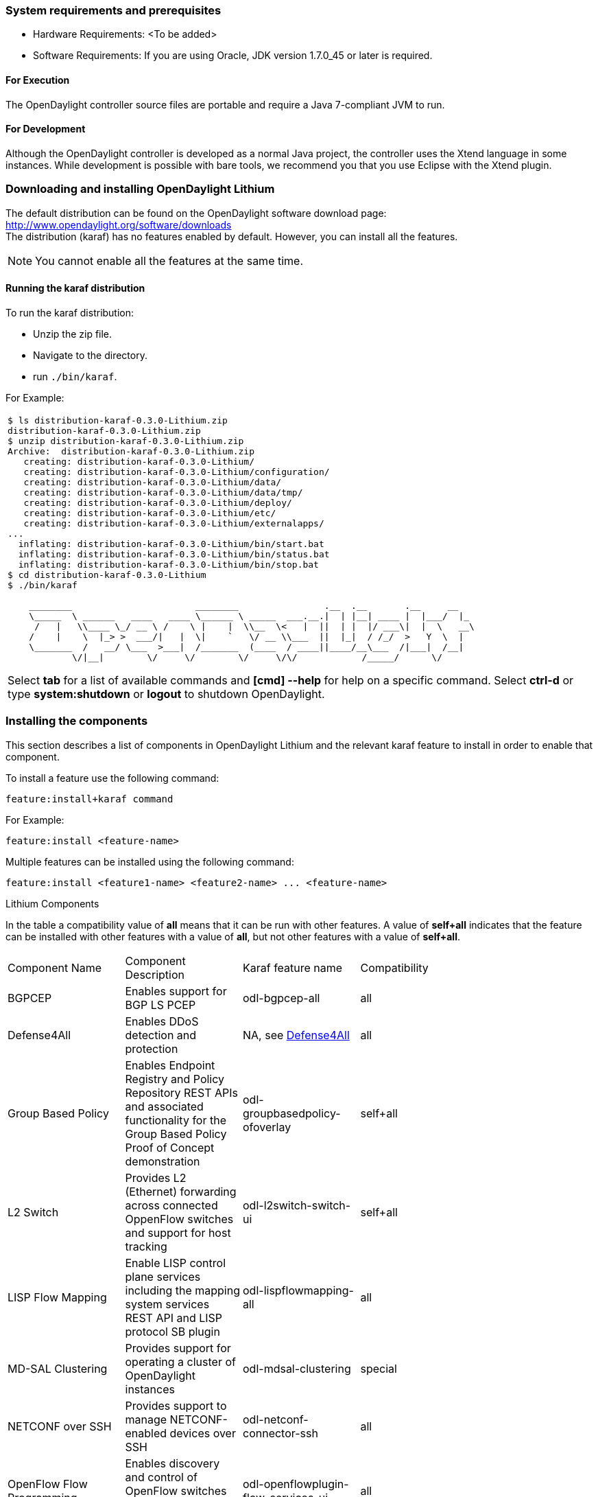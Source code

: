 === System requirements and prerequisites
* Hardware Requirements: <To be added>

* Software Requirements:
If you are using Oracle, JDK version 1.7.0_45 or later is required.

==== For Execution
The OpenDaylight controller source files are portable and require a Java 7-compliant JVM to run.

==== For Development
Although the OpenDaylight controller is developed as a normal Java project, the controller uses the Xtend language in some instances. While development is possible with bare tools,
we recommend you that you use Eclipse with the Xtend plugin.

=== Downloading and installing OpenDaylight Lithium
The default distribution can be found on the OpenDaylight software download page:
http://www.opendaylight.org/software/downloads   +
The distribution (karaf) has no features enabled by default. However, you can install all the features.

NOTE: You cannot enable all the features at the same time.

		 
==== Running the karaf distribution 
To run the karaf distribution:

* Unzip the zip file.
* Navigate to the directory.
* run `./bin/karaf`.

For Example:

[frame="none"]
|===
a|
----
$ ls distribution-karaf-0.3.0-Lithium.zip 
distribution-karaf-0.3.0-Lithium.zip
$ unzip distribution-karaf-0.3.0-Lithium.zip 
Archive:  distribution-karaf-0.3.0-Lithium.zip
   creating: distribution-karaf-0.3.0-Lithium/
   creating: distribution-karaf-0.3.0-Lithium/configuration/
   creating: distribution-karaf-0.3.0-Lithium/data/
   creating: distribution-karaf-0.3.0-Lithium/data/tmp/
   creating: distribution-karaf-0.3.0-Lithium/deploy/
   creating: distribution-karaf-0.3.0-Lithium/etc/
   creating: distribution-karaf-0.3.0-Lithium/externalapps/
...
  inflating: distribution-karaf-0.3.0-Lithium/bin/start.bat  
  inflating: distribution-karaf-0.3.0-Lithium/bin/status.bat  
  inflating: distribution-karaf-0.3.0-Lithium/bin/stop.bat
$ cd distribution-karaf-0.3.0-Lithium
$ ./bin/karaf 

    ________                       ________                .__  .__       .__     __       
    \_____  \ ______   ____   ____ \______ \ _____  ___.__.\|  \| \|__\| ____ \|  \|___/  \|_     
     /   \|   \\____ \_/ __ \ /    \ \|    \|  \\__  \<   \|  \|\|  \| \|  \|/ ___\\|  \|  \   __\    
    /    \|    \  \|_> >  ___/\|   \|  \\|    `   \/ __ \\___  \|\|  \|_\|  / /_/  >   Y  \  \|      
    \_______  /   __/ \___  >___\|  /_______  (____  / ____\|\|____/__\___  /\|___\|  /__\|      
            \/\|__\|        \/     \/        \/     \/\/            /_____/      \/          


----
Select *tab* for a list of available commands and *[cmd] --help* for help on a specific command.
Select *ctrl-d* or type *system:shutdown* or *logout* to shutdown OpenDaylight.
|===
=== Installing the components

This section describes a list of components in OpenDaylight Lithium and the relevant karaf feature to install in order to enable that component. 

To install a feature use the following command:
-----
feature:install+karaf command
-----
For Example:

-----
feature:install <feature-name>
-----

Multiple features can be installed using the following command:

-----
feature:install <feature1-name> <feature2-name> ... <feature-name>
-----

.Lithium Components
In the table a compatibility value of *all* means that it can be run with other features. A value of *self+all* indicates that the feature can be installed with 
other features with a value of *all*, but not other features with a value of *self+all*.
[width="80%" col=4, header]
|====
| Component Name                   | Component Description | Karaf feature name | Compatibility
| BGPCEP                           | Enables support for BGP LS PCEP | odl-bgpcep-all | all
| Defense4All                      | Enables DDoS detection and protection | NA, see <<_defense4all,Defense4All>> | all
| Group Based Policy               | Enables Endpoint Registry and Policy Repository REST APIs and associated functionality for the Group Based Policy Proof of Concept demonstration | odl-groupbasedpolicy-ofoverlay| self+all
| L2 Switch                        | Provides L2 (Ethernet) forwarding across connected OppenFlow switches and support for host tracking | odl-l2switch-switch-ui                | self+all
| LISP Flow Mapping                | Enable LISP control plane services including the mapping system services REST API and LISP protocol SB plugin | odl-lispflowmapping-all               | all
| MD-SAL Clustering                | Provides support for operating a cluster of OpenDaylight instances | odl-mdsal-clustering                  | special
| NETCONF over SSH                 | Provides support to manage NETCONF-enabled devices over SSH | odl-netconf-connector-ssh             | all
| OpenFlow Flow Programming        | Enables discovery and control of OpenFlow switches and the topology between them | odl-openflowplugin-flow-services-ui   | all
| OpenFlow Table Type Patterns     | Allows OpenFlow Table Type Patterns to be manually associated with network elements | odl-ttp-all                          |all
| OVS Management                   | Enables OVS management using OVSDB plugin and its associated OVSDB northbound APIs | odl-ovsdb-all                        | all
| OVSDB OpenStack Neutron          | OpenStack Network Virtualization using OpenDaylight's OVSDB support | odl-ovsdb-openstack                   | all
| Packetcable PCMM                 | Enables flow-based dynamic QoS management of CMTS using in the DOCSIS infrastructure | odl-packetcable-all                   | all
| Plugin to OpenContrail           | Provides OpenStack Neutron support via OpenContrail | odl-plugin2oc                         | self+all
| RESTCONF API Support             | Enables REST API access to the MD-SAL including the data store | odl-restconf                          | all
| SDN Interface                    | Provides support for interaction and sharing of state between (non-clustered) OpenDaylight instances | odl-sdninterfaceapp-all               | all
| Secure Networking Bootstrap      | Defines a SNBI domain and associated white lists of devices to be accommodated to the domain | odl-snbi-all                          | all
| Service Flow Chaining (SFC)      | Enables support for applying chains of network services to certain traffic | odl-sfc-all                           | all
| SFC over LISP                    | Supports implementing SFC using LISP | odl-sfclisp                           | all
| SFC over L2                      | Supports implementing SFC using Layer 2 forwarding | odl-sfcofl2                           | all
| SFC over VXLAN                   | Supports implementing SFC using VXLAN via OVSDB | odl-ovsdb-ovssfc                      | self+all
| SNMP4SDN                         | Enables monitoring and control of network elements via SNMP | odl-snmp4sdn-all                      | all
| VTN Manager                      | Enables Virtual Tenant Network support including support for OpenStack Neutron | odl-vtn-manager-all                   | self+all
|====

=== Verifying your installation
To verify your install start the controller. If the controller console comes up, and that means that your controller is up and running.  

=== Downloading mininet
Mininet downloads are available at: http://mininet.org 
The OVS version must be 2.1 or earlier.

=== Installing mininet
The instructions for installation are available at: http://mininet.org.

=== Verifying mininet installation
To verify your mininet installation run the following command:
`test=pingall`

[source,python]
odluser@odl-vm:~\$ sudo mn --test=pingall
*** Creating network
*** Adding controller
*** Adding hosts:
h1 h2 
*** Adding switches:
s1 
*** Adding links:
(h1, s1) (h2, s1) 
*** Configuring hosts
h1 h2 
*** Starting controller
*** Starting 1 switches
s1 OVSswitch opts:  
*** Ping: testing ping reachability
h1 -> h2 
h2 -> h1 
*** Results: 0% dropped (2/2 received)
*** Stopping 1 switches
s1 ..
*** Stopping 2 hosts
h1 h2 
*** Stopping 1 controllers
c0 
*** Done
completed in 0.541 seconds


=== Installing support for REST APIs
Most components that offer REST APIs will automatically load the RESTCONF API Support
component, but if for whatever reason they seem to be missing, you can activate this
support by installing the `odl-restconf` feature.

=== Making RESTCONF calls
RESTCONF is a protocol that provides a programmatic interface over HTTP to access data that is defined in a YANG model and stored in data stores defined in the NETCONF protocol.
RESTCONF protocol is implemented in `sal-rest-connector` artifact that is packed with the karaf bundle. 
For more information on the RESTCONF protocol, refer to http://tools.ietf.org/html/draft-bierman-netconf-restconf-02

RESTCONF allows access to datastores in the controller. The datastores available are:

* config - contains data inserted using controller
* operational - contains other data

=== Installing the DLUX web interface

The OpenDaylight web interface; DLUX, draws information from the OpenFlow flow programming and L2 Switch components to display information about the topology of the network, 
flow statistics, host locations. DLUX is automatically installed when either of the components are installed.

==== Installing support for REST APIs
Most components that offer REST APIs automatically loads the RESTCONF API support component. If the REST APIs are missing, 
you can activate the support by installing the +odl-restconf+ feature.

==== Installing MD-SAL clustering
The MD-SAL clustering feature has "special" compatibility criteria. You *must* installed clustering, before other features are installed. 
To install clustering, run the following command on the Karaf CLI console:

----
feature:install odl-mdsal-clustering
----
==== Karaf features list
To find the complete list of karaf features, run the following command:

----
feature:list
----

To list the installed karaf features, run the following command:

----
feature:list -i
----

=== Project specific installation instructions

The Defense4All and Yang tools projects provide project-specific installation instructions here. 
Other projects can either be installed by simply installing the appropriate Karaf features or, in some cases, further instructions can be found in the _User Guide_ or the _Developer Guide_.


